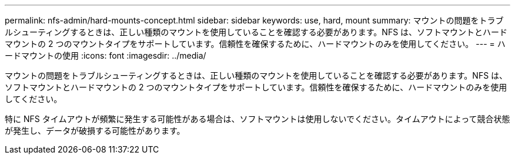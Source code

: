 ---
permalink: nfs-admin/hard-mounts-concept.html 
sidebar: sidebar 
keywords: use, hard, mount 
summary: マウントの問題をトラブルシューティングするときは、正しい種類のマウントを使用していることを確認する必要があります。NFS は、ソフトマウントとハードマウントの 2 つのマウントタイプをサポートしています。信頼性を確保するために、ハードマウントのみを使用してください。 
---
= ハードマウントの使用
:icons: font
:imagesdir: ../media/


[role="lead"]
マウントの問題をトラブルシューティングするときは、正しい種類のマウントを使用していることを確認する必要があります。NFS は、ソフトマウントとハードマウントの 2 つのマウントタイプをサポートしています。信頼性を確保するために、ハードマウントのみを使用してください。

特に NFS タイムアウトが頻繁に発生する可能性がある場合は、ソフトマウントは使用しないでください。タイムアウトによって競合状態が発生し、データが破損する可能性があります。
